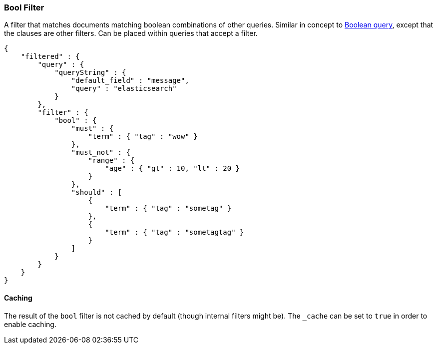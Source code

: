 [[query-dsl-bool-filter]]
=== Bool Filter

A filter that matches documents matching boolean combinations of other
queries. Similar in concept to
<<query-dsl-bool-query,Boolean query>>, except
that the clauses are other filters. Can be placed within queries that
accept a filter.

[source,js]
--------------------------------------------------
{
    "filtered" : {
        "query" : {
            "queryString" : { 
                "default_field" : "message", 
                "query" : "elasticsearch"
            }
        },
        "filter" : {
            "bool" : {
                "must" : {
                    "term" : { "tag" : "wow" }
                },
                "must_not" : {
                    "range" : {
                        "age" : { "gt" : 10, "lt" : 20 }
                    }
                },
                "should" : [
                    {
                        "term" : { "tag" : "sometag" }
                    },
                    {
                        "term" : { "tag" : "sometagtag" }
                    }
                ]
            }
        }
    }
}    
--------------------------------------------------

[float]
==== Caching

The result of the `bool` filter is not cached by default (though
internal filters might be). The `_cache` can be set to `true` in order
to enable caching.
